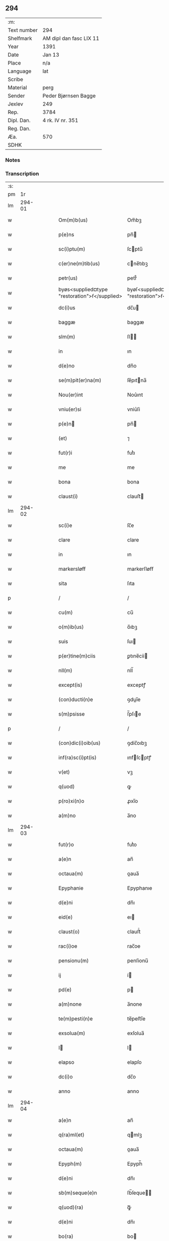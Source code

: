** 294
| :m:         |                         |
| Text number | 294                     |
| Shelfmark   | AM dipl dan fasc LIX 11 |
| Year        | 1391                    |
| Date        | Jan 13                  |
| Place       | n/a                     |
| Language    | lat                     |
| Scribe      |                         |
| Material    | perg                    |
| Sender      | Peder Bjørnsen Bagge    |
| Jexlev      | 249                     |
| Rep.        | 3784                    |
| Dipl. Dan.  | 4 rk. IV nr. 351        |
| Reg. Dan.   |                         |
| Æa.         | 570                     |
| SDHK        |                         |

*** Notes


*** Transcription
| :s: |        |   |   |   |   |                                               |                                               |   |   |   |                                 |     |   |   |   |               |
| pm  |     1r |   |   |   |   |                                               |                                               |   |   |   |                                 |     |   |   |   |               |
| lm  | 294-01 |   |   |   |   |                                               |                                               |   |   |   |                                 |     |   |   |   |               |
| w   |        |   |   |   |   | Om(m)b(us)                                    | Om̅bꝫ                                          |   |   |   |                                 | lat |   |   |   |        294-01 |
| w   |        |   |   |   |   | p(e)ns                                        | pn̅                                           |   |   |   |                                 | lat |   |   |   |        294-01 |
| w   |        |   |   |   |   | sc(i)ptu(m)                                   | ſcptu̅                                        |   |   |   |                                 | lat |   |   |   |        294-01 |
| w   |        |   |   |   |   | c(er)ne(m)tib(us)                             | cne̅tıbꝫ                                      |   |   |   |                                 | lat |   |   |   |        294-01 |
| w   |        |   |   |   |   | petr(us)                                      | petr᷒                                          |   |   |   |                                 | lat |   |   |   |        294-01 |
| w   |        |   |   |   |   | byøs<supplied¤type "restoration">ẜ</supplied> | byøſ<supplied¤type "restoration">ẜ</supplied> |   |   |   |                                 | lat |   |   |   |        294-01 |
| w   |        |   |   |   |   | dc(i)us                                       | dc̅u                                          |   |   |   |                                 | lat |   |   |   |        294-01 |
| w   |        |   |   |   |   | baggæ                                         | baggæ                                         |   |   |   |                                 | lat |   |   |   |        294-01 |
| w   |        |   |   |   |   | slm(m)                                        | ſl̅                                           |   |   |   |                                 | lat |   |   |   |        294-01 |
| w   |        |   |   |   |   | in                                            | ın                                            |   |   |   |                                 | lat |   |   |   |        294-01 |
| w   |        |   |   |   |   | d(e)no                                        | dn̅o                                           |   |   |   |                                 | lat |   |   |   |        294-01 |
| w   |        |   |   |   |   | se(m)pit(er)na(m)                             | ſe̅pıtna̅                                      |   |   |   |                                 | lat |   |   |   |        294-01 |
| w   |        |   |   |   |   | Nou(er)int                                    | Nou͛ınt                                        |   |   |   |                                 | lat |   |   |   |        294-01 |
| w   |        |   |   |   |   | vniu(er)si                                    | vniu͛ſi                                        |   |   |   |                                 | lat |   |   |   |        294-01 |
| w   |        |   |   |   |   | p(e)n                                        | pn̅                                           |   |   |   |                                 | lat |   |   |   |        294-01 |
| w   |        |   |   |   |   | (et)                                          | ⁊                                             |   |   |   |                                 | lat |   |   |   |        294-01 |
| w   |        |   |   |   |   | fut(r)i                                       | futᷣı                                          |   |   |   |                                 | lat |   |   |   |        294-01 |
| w   |        |   |   |   |   | me                                            | me                                            |   |   |   |                                 | lat |   |   |   |        294-01 |
| w   |        |   |   |   |   | bona                                          | bona                                          |   |   |   |                                 | lat |   |   |   |        294-01 |
| w   |        |   |   |   |   | claust(i)                                     | clauﬅ                                        |   |   |   |                                 | lat |   |   |   |        294-01 |
| lm  | 294-02 |   |   |   |   |                                               |                                               |   |   |   |                                 |     |   |   |   |               |
| w   |        |   |   |   |   | sc(i)e                                        | ſc̅e                                           |   |   |   |                                 | lat |   |   |   |        294-02 |
| w   |        |   |   |   |   | clare                                         | clare                                         |   |   |   |                                 | lat |   |   |   |        294-02 |
| w   |        |   |   |   |   | in                                            | ın                                            |   |   |   |                                 | lat |   |   |   |        294-02 |
| w   |        |   |   |   |   | markersløff                                   | markerſløﬀ                                    |   |   |   |                                 | lat |   |   |   |        294-02 |
| w   |        |   |   |   |   | sita                                          | ſıta                                          |   |   |   |                                 | lat |   |   |   |        294-02 |
| p   |        |   |   |   |   | /                                             | /                                             |   |   |   |                                 | lat |   |   |   |        294-02 |
| w   |        |   |   |   |   | cu(m)                                         | cu̅                                            |   |   |   |                                 | lat |   |   |   |        294-02 |
| w   |        |   |   |   |   | o(m)ib(us)                                    | o̅ıbꝫ                                          |   |   |   |                                 | lat |   |   |   |        294-02 |
| w   |        |   |   |   |   | suis                                          | ſuı                                          |   |   |   |                                 | lat |   |   |   |        294-02 |
| w   |        |   |   |   |   | p(er)tine(m)ciis                              | ꝑtıne̅cii                                     |   |   |   |                                 | lat |   |   |   |        294-02 |
| w   |        |   |   |   |   | nll(m)                                        | nll̅                                           |   |   |   |                                 | lat |   |   |   |        294-02 |
| w   |        |   |   |   |   | except(is)                                    | exceptꝭ                                       |   |   |   |                                 | lat |   |   |   |        294-02 |
| w   |        |   |   |   |   | (con)ducti(n)e                                | ꝯduı̅e                                        |   |   |   |                                 | lat |   |   |   |        294-02 |
| w   |        |   |   |   |   | s(m)psisse                                    | ſ̅pſıe                                        |   |   |   |                                 | lat |   |   |   |        294-02 |
| p   |        |   |   |   |   | /                                             | /                                             |   |   |   |                                 | lat |   |   |   |        294-02 |
| w   |        |   |   |   |   | (con)dic(i)oib(us)                            | ꝯdic̅oıbꝫ                                      |   |   |   |                                 | lat |   |   |   |        294-02 |
| w   |        |   |   |   |   | inf(ra)sc(i)pt(is)                            | ınfſcptꝭ                                    |   |   |   |                                 | lat |   |   |   |        294-02 |
| w   |        |   |   |   |   | v(et)                                         | vꝫ                                            |   |   |   |                                 | lat |   |   |   |        294-02 |
| w   |        |   |   |   |   | q(uod)                                        | ꝙ                                             |   |   |   |                                 | lat |   |   |   |        294-02 |
| w   |        |   |   |   |   | p(ro)xi(n)o                                   | ꝓxı̅o                                          |   |   |   |                                 | lat |   |   |   |        294-02 |
| w   |        |   |   |   |   | a(m)no                                        | a̅no                                           |   |   |   |                                 | lat |   |   |   |        294-02 |
| lm  | 294-03 |   |   |   |   |                                               |                                               |   |   |   |                                 |     |   |   |   |               |
| w   |        |   |   |   |   | fut(r)o                                       | futᷣo                                          |   |   |   |                                 | lat |   |   |   |        294-03 |
| w   |        |   |   |   |   | a(e)n                                         | an̅                                            |   |   |   |                                 | lat |   |   |   |        294-03 |
| w   |        |   |   |   |   | octaua(m)                                     | oaua̅                                         |   |   |   |                                 | lat |   |   |   |        294-03 |
| w   |        |   |   |   |   | Epyphanie                                     | Epyphanıe                                     |   |   |   |                                 | lat |   |   |   |        294-03 |
| w   |        |   |   |   |   | d(e)ni                                        | dn̅ı                                           |   |   |   |                                 | lat |   |   |   |        294-03 |
| w   |        |   |   |   |   | eid(e)                                        | eı                                           |   |   |   |                                 | lat |   |   |   |        294-03 |
| w   |        |   |   |   |   | claust(o)                                     | clauﬅͦ                                         |   |   |   |                                 | lat |   |   |   |        294-03 |
| w   |        |   |   |   |   | rac(i)oe                                      | rac̅oe                                         |   |   |   |                                 | lat |   |   |   |        294-03 |
| w   |        |   |   |   |   | pensionu(m)                                   | penſionu̅                                      |   |   |   |                                 | lat |   |   |   |        294-03 |
| w   |        |   |   |   |   | ij                                            | í                                            |   |   |   |                                 | lat |   |   |   |        294-03 |
| w   |        |   |   |   |   | pd(e)                                         | p                                            |   |   |   |                                 | lat |   |   |   |        294-03 |
| w   |        |   |   |   |   | a(m)none                                      | a̅none                                         |   |   |   |                                 | lat |   |   |   |        294-03 |
| w   |        |   |   |   |   | te(m)pesti(n)e                                | te̅peﬅı̅e                                       |   |   |   |                                 | lat |   |   |   |        294-03 |
| w   |        |   |   |   |   | exsolua(m)                                    | exſolua̅                                       |   |   |   |                                 | lat |   |   |   |        294-03 |
| w   |        |   |   |   |   | I                                            | I                                            |   |   |   |                                 | lat |   |   |   |        294-03 |
| w   |        |   |   |   |   | elapso                                        | elapſo                                        |   |   |   |                                 | lat |   |   |   |        294-03 |
| w   |        |   |   |   |   | dc(i)o                                        | dc̅o                                           |   |   |   |                                 | lat |   |   |   |        294-03 |
| w   |        |   |   |   |   | anno                                          | anno                                          |   |   |   |                                 | lat |   |   |   |        294-03 |
| lm  | 294-04 |   |   |   |   |                                               |                                               |   |   |   |                                 |     |   |   |   |               |
| w   |        |   |   |   |   | a(e)n                                         | an̅                                            |   |   |   |                                 | lat |   |   |   |        294-04 |
| w   |        |   |   |   |   | q(ra)ml(et)                                   | qmlꝫ                                         |   |   |   |                                 | lat |   |   |   |        294-04 |
| w   |        |   |   |   |   | octaua(m)                                     | oaua̅                                         |   |   |   |                                 | lat |   |   |   |        294-04 |
| w   |        |   |   |   |   | Epyph(m)                                      | Epyph̅                                         |   |   |   |                                 | lat |   |   |   |        294-04 |
| w   |        |   |   |   |   | d(e)ni                                        | dn̅ı                                           |   |   |   |                                 | lat |   |   |   |        294-04 |
| w   |        |   |   |   |   | sb(m)seque(e)n                                | ſb̅ſeque̅                                      |   |   |   |                                 | lat |   |   |   |        294-04 |
| w   |        |   |   |   |   | q(uod)(ra)                                    | ꝙᷓ                                             |   |   |   |                                 | lat |   |   |   |        294-04 |
| w   |        |   |   |   |   | d(e)ni                                        | dn̅ı                                           |   |   |   |                                 | lat |   |   |   |        294-04 |
| w   |        |   |   |   |   | bo(ra)                                        | bo                                           |   |   |   |                                 | lat |   |   |   |        294-04 |
| w   |        |   |   |   |   | ead(e)                                        | ea                                           |   |   |   |                                 | lat |   |   |   |        294-04 |
| w   |        |   |   |   |   | tenu(er)o                                     | tenu͛o                                         |   |   |   |                                 | lat |   |   |   |        294-04 |
| w   |        |   |   |   |   | iiij(or)                                      | ıııȷ                                         |   |   |   |                                 | lat |   |   |   |        294-04 |
| w   |        |   |   |   |   | pd(e)                                         | p                                            |   |   |   |                                 | lat |   |   |   |        294-04 |
| w   |        |   |   |   |   | a(m)none                                      | a̅none                                         |   |   |   |                                 | lat |   |   |   |        294-04 |
| w   |        |   |   |   |   | eid(e)                                        | eı                                           |   |   |   |                                 | lat |   |   |   |        294-04 |
| w   |        |   |   |   |   | claust(o)                                     | clauﬅͦ                                         |   |   |   |                                 | lat |   |   |   |        294-04 |
| w   |        |   |   |   |   | te(m)pesti(n)e                                | te̅peﬅı̅e                                       |   |   |   |                                 | lat |   |   |   |        294-04 |
| w   |        |   |   |   |   | expona(m)                                     | expona̅                                        |   |   |   |                                 | lat |   |   |   |        294-04 |
| w   |        |   |   |   |   | de                                            | de                                            |   |   |   |                                 | lat |   |   |   |        294-04 |
| lm  | 294-05 |   |   |   |   |                                               |                                               |   |   |   |                                 |     |   |   |   |               |
| w   |        |   |   |   |   | eisd(e)                                       | eıſ                                          |   |   |   |                                 | lat |   |   |   |        294-05 |
| w   |        |   |   |   |   | ip(m)aq(ue)                                   | ıp̅aqꝫ                                         |   |   |   |                                 | lat |   |   |   |        294-05 |
| w   |        |   |   |   |   | restaurem                                     | reﬅaure                                      |   |   |   |                                 | lat |   |   |   |        294-05 |
| w   |        |   |   |   |   | modo                                          | modo                                          |   |   |   |                                 | lat |   |   |   |        294-05 |
| w   |        |   |   |   |   | poc(i)ori                                     | poc̅oꝛı                                        |   |   |   |                                 | lat |   |   |   |        294-05 |
| w   |        |   |   |   |   | q(o)                                          | qͦ                                             |   |   |   |                                 | lat |   |   |   |        294-05 |
| w   |        |   |   |   |   | pot(er)o                                      | poto                                         |   |   |   |                                 | lat |   |   |   |        294-05 |
| w   |        |   |   |   |   | (et)                                          | ⁊                                             |   |   |   |                                 | lat |   |   |   |        294-05 |
| w   |        |   |   |   |   | meliorem                                      | melıoꝛe                                      |   |   |   |                                 | lat |   |   |   |        294-05 |
| p   |        |   |   |   |   | /                                             | /                                             |   |   |   |                                 | lat |   |   |   |        294-05 |
| w   |        |   |   |   |   | hoc                                           | hoc                                           |   |   |   |                                 | lat |   |   |   |        294-05 |
| w   |        |   |   |   |   | p(ro)uiso                                     | ꝓuiſo                                         |   |   |   |                                 | lat |   |   |   |        294-05 |
| w   |        |   |   |   |   | q(uod)                                        | ꝙ                                             |   |   |   |                                 | lat |   |   |   |        294-05 |
| w   |        |   |   |   |   | si                                            | ſi                                            |   |   |   |                                 | lat |   |   |   |        294-05 |
| w   |        |   |   |   |   | e(o)                                          | eͦ                                             |   |   |   |                                 | lat |   |   |   |        294-05 |
| w   |        |   |   |   |   | petr(us)                                      | petr᷒                                          |   |   |   |                                 | lat |   |   |   |        294-05 |
| w   |        |   |   |   |   | ip(m)a                                        | ıp̅a                                           |   |   |   |                                 | lat |   |   |   |        294-05 |
| w   |        |   |   |   |   | iiij(or)                                      | ıııȷ                                         |   |   |   |                                 | lat |   |   |   |        294-05 |
| w   |        |   |   |   |   | pd(e)                                         | p                                            |   |   |   |                                 | lat |   |   |   |        294-05 |
| w   |        |   |   |   |   | a(m)none                                      | a̅none                                         |   |   |   |                                 | lat |   |   |   |        294-05 |
| w   |        |   |   |   |   | vt                                            | vt                                            |   |   |   |                                 | lat |   |   |   |        294-05 |
| w   |        |   |   |   |   | p(m)m(t)-¦tit(r)                              | p̅mͭ-¦tıtᷣ                                       |   |   |   |                                 | lat |   |   |   | 294-05—294-06 |
| w   |        |   |   |   |   | exsolu(er)o                                   | exſolu͛o                                       |   |   |   |                                 | lat |   |   |   |        294-06 |
| w   |        |   |   |   |   | aliasq(ue)                                    | alıaqꝫ                                       |   |   |   |                                 | lat |   |   |   |        294-06 |
| w   |        |   |   |   |   | f(i)mas                                       | fma                                         |   |   |   |                                 | lat |   |   |   |        294-06 |
| w   |        |   |   |   |   | (con)dic(i)oes                                | ꝯdic̅oe                                       |   |   |   |                                 | lat |   |   |   |        294-06 |
| w   |        |   |   |   |   | ẜuau(er)o                                     | ẜuau͛o                                         |   |   |   |                                 | lat |   |   |   |        294-06 |
| w   |        |   |   |   |   | vt                                            | vt                                            |   |   |   |                                 | lat |   |   |   |        294-06 |
| w   |        |   |   |   |   | p(m)tactu(m)                                  | p̅tau̅                                         |   |   |   |                                 | lat |   |   |   |        294-06 |
| w   |        |   |   |   |   | e(m)                                          | e̅                                             |   |   |   |                                 | lat |   |   |   |        294-06 |
| w   |        |   |   |   |   | nll(m)i                                       | nll̅ı                                          |   |   |   |                                 | lat |   |   |   |        294-06 |
| w   |        |   |   |   |   | alij                                          | alıȷ                                          |   |   |   |                                 | lat |   |   |   |        294-06 |
| w   |        |   |   |   |   | q(uod)(ra)                                    | ꝙ                                            |   |   |   |                                 | lat |   |   |   |        294-06 |
| w   |        |   |   |   |   | m(i)                                          | m                                            |   |   |   |                                 | lat |   |   |   |        294-06 |
| w   |        |   |   |   |   | bo(ra)                                        | bo                                           |   |   |   |                                 | lat |   |   |   |        294-06 |
| w   |        |   |   |   |   | ead(e)                                        | ea                                           |   |   |   |                                 | lat |   |   |   |        294-06 |
| w   |        |   |   |   |   | dim(t)ta(m)t(r)                               | dımͭta̅tᷣ                                        |   |   |   |                                 | lat |   |   |   |        294-06 |
| w   |        |   |   |   |   | si                                            | ſı                                            |   |   |   |                                 | lat |   |   |   |        294-06 |
| w   |        |   |   |   |   | v(o)                                          | vͦ                                             |   |   |   |                                 | lat |   |   |   |        294-06 |
| w   |        |   |   |   |   | in                                            | ın                                            |   |   |   |                                 | lat |   |   |   |        294-06 |
| w   |        |   |   |   |   | aliq(ra)                                      | alíqᷓ                                          |   |   |   |                                 | lat |   |   |   |        294-06 |
| w   |        |   |   |   |   | dc(i)ar(um)                                   | dc̅aꝝ                                          |   |   |   |                                 | lat |   |   |   |        294-06 |
| lm  | 294-07 |   |   |   |   |                                               |                                               |   |   |   |                                 |     |   |   |   |               |
| w   |        |   |   |   |   | (con)dic(i)om                                 | ꝯdic̅o                                        |   |   |   |                                 | lat |   |   |   |        294-07 |
| w   |        |   |   |   |   | !defec(er)it¡                                 | !defecıt¡                                    |   |   |   |                                 | lat |   |   |   |        294-07 |
| w   |        |   |   |   |   | ext(i)c                                       | ext̅c                                          |   |   |   |                                 | lat |   |   |   |        294-07 |
| w   |        |   |   |   |   | lr(m)e                                        | lr̅e                                           |   |   |   |                                 | lat |   |   |   |        294-07 |
| w   |        |   |   |   |   |                                               |                                               |   |   |   |                                 | lat |   |   |   |        294-07 |
| w   |        |   |   |   |   | p(e)n                                        | pn̅                                           |   |   |   |                                 | lat |   |   |   |        294-07 |
| w   |        |   |   |   |   | nll(m)i(us)                                   | nll̅ı᷒                                          |   |   |   |                                 | lat |   |   |   |        294-07 |
| w   |        |   |   |   |   | sint                                          | ſint                                          |   |   |   |                                 | lat |   |   |   |        294-07 |
| w   |        |   |   |   |   | vigor(is)                                     | vigorꝭ                                        |   |   |   |                                 | lat |   |   |   |        294-07 |
| w   |        |   |   |   |   | Cu(m)                                         | Cu̅                                            |   |   |   |                                 | lat |   |   |   |        294-07 |
| w   |        |   |   |   |   | aut(em)                                       | aut̅                                           |   |   |   |                                 | lat |   |   |   |        294-07 |
| w   |        |   |   |   |   | a                                             | a                                             |   |   |   |                                 | lat |   |   |   |        294-07 |
| w   |        |   |   |   |   | dc(i)or(um)                                   | dc̅oꝝ                                          |   |   |   |                                 | lat |   |   |   |        294-07 |
| w   |        |   |   |   |   | ordi(n)ac(i)oe                                | oꝛdı̅ac̅oe                                      |   |   |   |                                 | lat |   |   |   |        294-07 |
| w   |        |   |   |   |   | bonor(um)                                     | bonoꝝ                                         |   |   |   |                                 | lat |   |   |   |        294-07 |
| w   |        |   |   |   |   | me                                            | me                                            |   |   |   |                                 | lat |   |   |   |        294-07 |
| w   |        |   |   |   |   | sep(er)ari                                    | ſeꝑarı                                        |   |   |   |                                 | lat |   |   |   |        294-07 |
| w   |        |   |   |   |   | (con)tig(er)it                                | ꝯtıgıt                                       |   |   |   |                                 | lat |   |   |   |        294-07 |
| w   |        |   |   |   |   | ext(i)c                                       | ext̅c                                          |   |   |   |                                 | lat |   |   |   |        294-07 |
| lm  | 294-08 |   |   |   |   |                                               |                                               |   |   |   |                                 |     |   |   |   |               |
| w   |        |   |   |   |   | ip(m)a                                        | ıp̅a                                           |   |   |   |                                 | lat |   |   |   |        294-08 |
| w   |        |   |   |   |   | vna                                           | vna                                           |   |   |   |                                 | lat |   |   |   |        294-08 |
| w   |        |   |   |   |   | cu(m)                                         | cu̅                                            |   |   |   |                                 | lat |   |   |   |        294-08 |
| w   |        |   |   |   |   | st(v)ctura                                    | ﬅͮura                                         |   |   |   |                                 | lat |   |   |   |        294-08 |
| w   |        |   |   |   |   | (et)                                          | ⁊                                             |   |   |   |                                 | lat |   |   |   |        294-08 |
| w   |        |   |   |   |   | meliorac(i)oib(us)                            | melıoꝛac̅oıbꝫ                                  |   |   |   |                                 | lat |   |   |   |        294-08 |
| w   |        |   |   |   |   | eid(e)                                        | eı                                           |   |   |   |                                 | lat |   |   |   |        294-08 |
| w   |        |   |   |   |   | claust(o)                                     | clauﬅͦ                                         |   |   |   |                                 | lat |   |   |   |        294-08 |
| w   |        |   |   |   |   | libe(e)r                                      | lıbe                                         |   |   |   |                                 | lat |   |   |   |        294-08 |
| w   |        |   |   |   |   | ceda(m)t                                      | ceda̅t                                         |   |   |   |                                 | lat |   |   |   |        294-08 |
| w   |        |   |   |   |   | s(e)n                                         | ſn̅                                            |   |   |   |                                 | lat |   |   |   |        294-08 |
| w   |        |   |   |   |   | (e)rclamac(i)oe                               | clamac̅oe                                     |   |   |   |                                 | lat |   |   |   |        294-08 |
| w   |        |   |   |   |   | cui(us)cu(m)q(ue)                             | cuı᷒cu̅qꝫ                                       |   |   |   |                                 | lat |   |   |   |        294-08 |
| w   |        |   |   |   |   | p(er)petuo                                    | ꝑpetuo                                        |   |   |   |                                 | lat |   |   |   |        294-08 |
| w   |        |   |   |   |   | possidenda                                    | poıdenda                                     |   |   |   |                                 | lat |   |   |   |        294-08 |
| w   |        |   |   |   |   | Datu(m)                                       | Datu̅                                          |   |   |   |                                 | lat |   |   |   |        294-08 |
| lm  | 294-09 |   |   |   |   |                                               |                                               |   |   |   |                                 |     |   |   |   |               |
| w   |        |   |   |   |   | Ano                                           | no                                           |   |   |   |                                 | lat |   |   |   |        294-09 |
| w   |        |   |   |   |   | do(i)                                         | do                                           |   |   |   |                                 | lat |   |   |   |        294-09 |
| w   |        |   |   |   |   | M(o)                                          | Mͦ                                             |   |   |   |                                 | lat |   |   |   |        294-09 |
| w   |        |   |   |   |   | ccc(o)                                        | cccͦ                                           |   |   |   |                                 | lat |   |   |   |        294-09 |
| w   |        |   |   |   |   | xc(o)                                         | xcͦ                                            |   |   |   |                                 | lat |   |   |   |        294-09 |
| w   |        |   |   |   |   | p(o)                                          | pͦ                                             |   |   |   |                                 | lat |   |   |   |        294-09 |
| w   |        |   |   |   |   | octaua                                        | oaua                                         |   |   |   |                                 | lat |   |   |   |        294-09 |
| w   |        |   |   |   |   | Epyphanie                                     | Epyphanie                                     |   |   |   |                                 | lat |   |   |   |        294-09 |
| w   |        |   |   |   |   | d(e)ni                                        | dn̅ı                                           |   |   |   |                                 | lat |   |   |   |        294-09 |
| w   |        |   |   |   |   | P(e)ntib(us)                                  | Pn̅tıbꝫ                                        |   |   |   |                                 | lat |   |   |   |        294-09 |
| w   |        |   |   |   |   | vi(is)                                        | vıꝭ                                           |   |   |   |                                 | lat |   |   |   |        294-09 |
| w   |        |   |   |   |   | disc(er)t(is)                                 | dıſc͛tꝭ                                        |   |   |   |                                 | lat |   |   |   |        294-09 |
| w   |        |   |   |   |   | nicholao                                      | nıcholao                                      |   |   |   |                                 | lat |   |   |   |        294-09 |
| w   |        |   |   |   |   | pet(i)                                        | pet                                          |   |   |   |                                 | lat |   |   |   |        294-09 |
| w   |        |   |   |   |   | dc(i)o                                        | dc̅o                                           |   |   |   |                                 | lat |   |   |   |        294-09 |
| w   |        |   |   |   |   | snøfugl                                       | ſnøfugl                                       |   |   |   |                                 | lat |   |   |   |        294-09 |
| w   |        |   |   |   |   | (et)                                          | ⁊                                             |   |   |   |                                 | lat |   |   |   |        294-09 |
| w   |        |   |   |   |   | esb(m)no                                      | eſb̅no                                         |   |   |   |                                 | lat |   |   |   |        294-09 |
| w   |        |   |   |   |   | pet(i)                                        | pet                                          |   |   |   |                                 | lat |   |   |   |        294-09 |
| lm  | 294-10 |   |   |   |   |                                               |                                               |   |   |   |                                 |     |   |   |   |               |
| w   |        |   |   |   |   | meo                                           | meo                                           |   |   |   |                                 | lat |   |   |   |        294-10 |
| w   |        |   |   |   |   | sb(m)                                         | ſb̅                                            |   |   |   |                                 | lat |   |   |   |        294-10 |
| w   |        |   |   |   |   | sigillo                                       | ſıgıllo                                       |   |   |   |                                 | lat |   |   |   |        294-10 |
| lm  | 294-11 |   |   |   |   |                                               |                                               |   |   |   |                                 |     |   |   |   |               |
| w   |        |   |   |   |   |                                               |                                               |   |   |   | edition   DD 4/4 no. 351 (1391) | lat |   |   |   |        294-11 |
| :e: |        |   |   |   |   |                                               |                                               |   |   |   |                                 |     |   |   |   |               |
